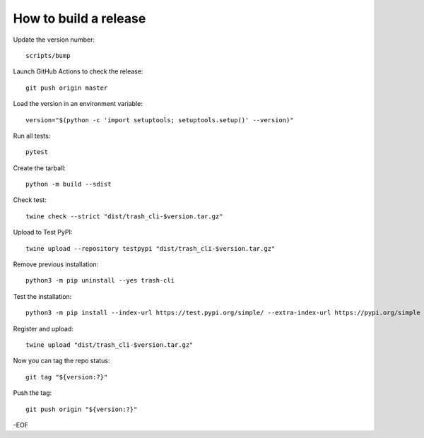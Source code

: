 How to build a release
======================

Update the version number::

    scripts/bump

Launch GitHub Actions to check the release::

    git push origin master

Load the version in an environment variable::

    version="$(python -c 'import setuptools; setuptools.setup()' --version)"

Run all tests::

    pytest

Create the tarball::

    python -m build --sdist

Check test::

    twine check --strict "dist/trash_cli-$version.tar.gz"

Upload to Test PyPI::

    twine upload --repository testpypi "dist/trash_cli-$version.tar.gz"

Remove previous installation::

    python3 -m pip uninstall --yes trash-cli

Test the installation::

    python3 -m pip install --index-url https://test.pypi.org/simple/ --extra-index-url https://pypi.org/simple trash-cli

Register and upload::

    twine upload "dist/trash_cli-$version.tar.gz"

Now you can tag the repo status::

    git tag "${version:?}"

Push the tag::

    git push origin "${version:?}"

-EOF
